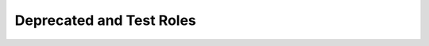 Deprecated and Test Roles
=========================

.. zuul:autorole:: fetch-zuul-cloner
.. zuul:autorole:: test-mirror-workspace-git-repos
.. zuul:autorole:: test-upload-logs-swift
.. zuul:autorole:: test-prepare-workspace-git
